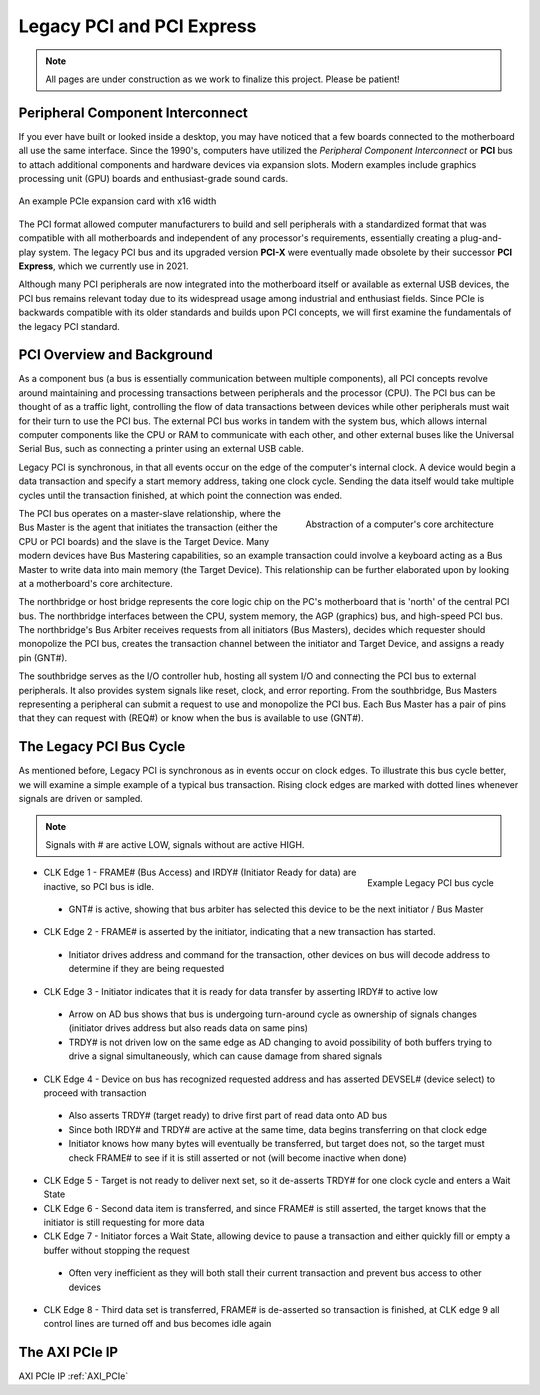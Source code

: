 .. _PCIe:

==========================
Legacy PCI and PCI Express
==========================

.. Note:: All pages are under construction as we work to finalize this project. Please be patient! 

.. _PCI Introduction:

Peripheral Component Interconnect
---------------------------------

If you ever have built or looked inside a desktop, you may have noticed that a few boards 
connected to the motherboard all use the same interface. Since the 1990's, computers have
utilized the *Peripheral Component Interconnect* or **PCI** bus to attach additional
components and hardware devices via expansion slots. Modern examples include graphics 
processing unit (GPU) boards and enthusiast-grade sound cards. 

.. figure:: /images/pci/pcie_example_card.png
    :alt: Example PCIe cards
    :align: center

    An example PCIe expansion card with x16 width

The PCI format allowed computer manufacturers to build and sell peripherals with a standardized
format that was compatible with all motherboards and independent of any processor's 
requirements, essentially creating a plug-and-play system. The legacy PCI bus and its
upgraded version **PCI-X** were eventually made obsolete by their successor **PCI Express**,
which we currently use in 2021. 

Although many PCI peripherals are now integrated into the motherboard itself or available 
as external USB devices, the PCI bus remains relevant today due to its widespread 
usage among industrial and enthusiast fields. Since PCIe is backwards compatible with its 
older standards and builds upon PCI concepts, we will first examine the fundamentals of the
legacy PCI standard. 

.. _PCI Overivew:

PCI Overview and Background
---------------------------

As a component bus (a bus is essentially communication between multiple components), all PCI concepts
revolve around maintaining and processing transactions between peripherals and the processor (CPU).
The PCI bus can be thought of as a traffic light, controlling the flow of data transactions between
devices while other peripherals must wait for their turn to use the PCI bus. The external PCI bus works 
in tandem with the system bus, which allows internal computer components like the CPU or RAM to 
communicate with each other, and other external buses like the Universal Serial Bus, such as connecting
a printer using an external USB cable. 

Legacy PCI is synchronous, in that all events occur on the edge of the computer's internal clock. A 
device would begin a data transaction and specify a start memory address, taking one clock cycle. Sending
the data itself would take multiple cycles until the transaction finished, at which point the connection 
was ended. 

.. figure:: /images/pci/pci_legacy.png
    :alt: PCI Core Architecture
    :align: right

    Abstraction of a computer's core architecture

The PCI bus operates on a master-slave relationship, where the Bus Master is the agent that initiates the 
transaction (either the CPU or PCI boards) and the slave is the Target Device. Many modern devices have Bus
Mastering capabilities, so an example transaction could involve a keyboard acting as a Bus Master to write 
data into main memory (the Target Device). This relationship can be further elaborated upon by looking at a
motherboard's core architecture. 

The northbridge or host bridge represents the core logic chip on the PC's motherboard that is 'north'
of the central PCI bus. The northbridge interfaces between the CPU, system memory, the AGP (graphics) bus, 
and high-speed PCI bus. The northbridge's Bus Arbiter receives requests from all initiators (Bus Masters),
decides which requester should monopolize the PCI bus, creates the transaction channel between the initiator 
and Target Device, and assigns a ready pin (GNT#).

The southbridge serves as the I/O controller hub, hosting all system I/O and connecting the PCI bus to
external peripherals. It also provides system signals like reset, clock, and error reporting. From the 
southbridge, Bus Masters representing a peripheral can submit a request to use and monopolize the PCI bus. 
Each Bus Master has a pair of pins that they can request with (REQ#) or know when the bus is available to 
use (GNT#).  

.. _Legacy PCI Bus Cycle:

The Legacy PCI Bus Cycle
------------------------

As mentioned before, Legacy PCI is synchronous as in events occur on clock edges. To illustrate
this bus cycle better, we will examine a simple example of a typical bus transaction. Rising clock
edges are marked with dotted lines whenever signals are driven or sampled. 

.. Note:: Signals with # are active LOW, signals without are active HIGH.

.. figure:: /images/pci/pci_bus.png
    :alt: PCI Bus Cycle
    :align: right

    Example Legacy PCI bus cycle

-   CLK Edge 1 - FRAME# (Bus Access) and IRDY# (Initiator Ready for data) are inactive, so PCI bus is idle. 
  * GNT# is active, showing that bus arbiter has selected this device to be the next initiator / Bus Master

-   CLK Edge 2 - FRAME# is asserted by the initiator, indicating that a new transaction has started.
  * Initiator drives address and command for the transaction, other devices on bus will decode address to 
    determine if they are being requested

-   CLK Edge 3 - Initiator indicates that it is ready for data transfer by asserting IRDY# to active low
  * Arrow on AD bus shows that bus is undergoing turn-around cycle as ownership of signals changes 
    (initiator drives address but also reads data on same pins)
  * TRDY# is not driven low on the same edge as AD changing to avoid possibility of both buffers trying 
    to drive a signal simultaneously, which can cause damage from shared signals

-   CLK Edge 4 - Device on bus has recognized requested address and has asserted DEVSEL# (device select) 
    to proceed with transaction
  * Also asserts TRDY# (target ready) to drive first part of read data onto AD bus
  * Since both IRDY# and TRDY# are active at the same time, data begins transferring on that clock edge
  * Initiator knows how many bytes will eventually be transferred, but target does not, so the target 
    must check FRAME# to see if it is still asserted or not (will become inactive when done)

-   CLK Edge 5 - Target is not ready to deliver next set, so it de-asserts TRDY# for one clock cycle 
    and enters a Wait State

-   CLK Edge 6 - Second data item is transferred, and since FRAME# is still asserted, the target knows 
    that the initiator is still requesting for more data

-   CLK Edge 7 - Initiator forces a Wait State, allowing device to pause a transaction and either quickly 
    fill or empty a buffer without stopping the request
  * Often very inefficient as they will both stall their current transaction and prevent bus access to other devices

-   CLK Edge 8 - Third data set is transferred, FRAME# is de-asserted so transaction is finished, at 
    CLK edge 9 all control lines are turned off and bus becomes idle again

.. _AXI PCIe IP Overview:

The AXI PCIe IP
---------------


AXI PCIe IP :ref:`AXI_PCIe`

